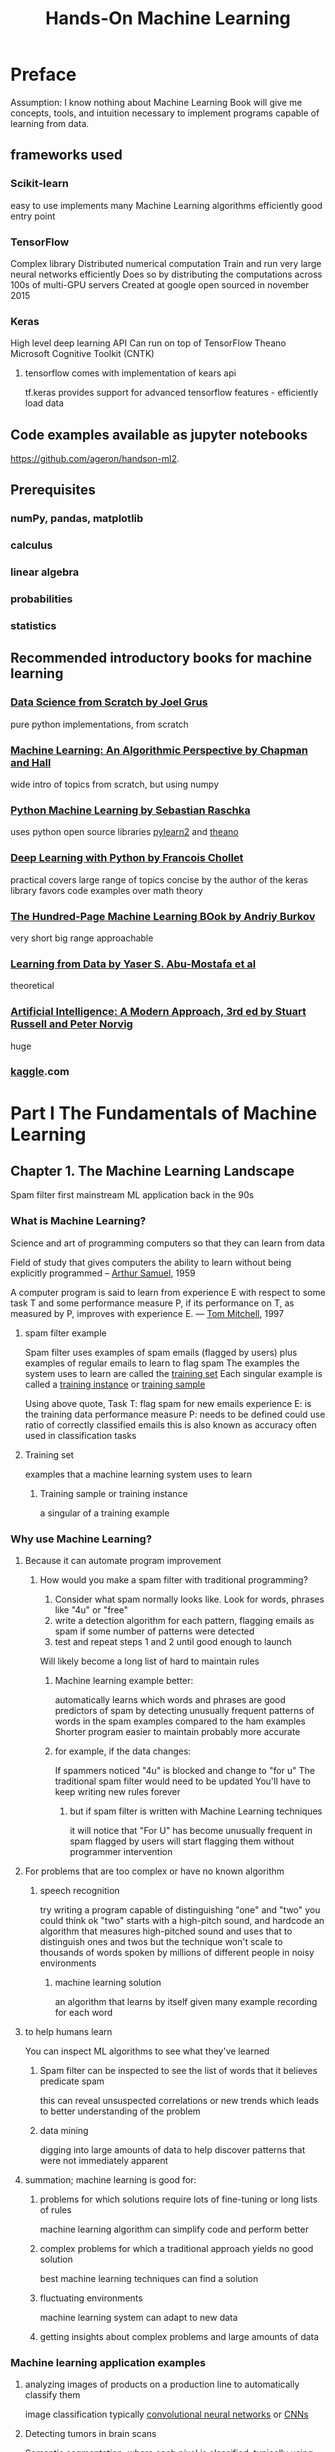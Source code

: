 #+title: Hands-On Machine Learning
#+ROAM_KEY: Hands-On Machine Learning with Scikit-Learn, Keras, & TensorFlow by Aurelien Geron
#+ROAM_TAGS: "machine learning" scikit-learn keras tensorflow "computer science"
#+FILETAGS: lifetracker

* Preface
  Assumption: I know nothing about Machine Learning
  Book will give me concepts, tools, and intuition necessary to implement programs capable of learning from data.
** frameworks used
*** Scikit-learn
    easy to use
    implements many Machine Learning algorithms efficiently
    good entry point
*** TensorFlow
    Complex library
    Distributed numerical computation
    Train and run very large neural networks efficiently
      Does so by distributing the computations across 100s of multi-GPU servers
    Created at google
    open sourced in november 2015
*** Keras
    High level deep learning API
    Can run on top of
      TensorFlow
      Theano
      Microsoft Cognitive Toolkit (CNTK)
**** tensorflow comes with implementation of kears api
     tf.keras
     provides support for advanced tensorflow features - efficiently load data
** Code examples available as jupyter notebooks
   https://github.com/ageron/handson-ml2.
** Prerequisites
*** numPy, pandas, matplotlib
*** calculus
*** linear algebra
*** probabilities
*** statistics
** Recommended introductory books for machine learning
*** [[file:20210615183925-data_science_from_scratch_by_joel_grus.org][Data Science from Scratch by Joel Grus]]
    pure python implementations, from scratch
*** [[file:20210615183950-machine_learning_an_algorithmic_perspective_by_chapman_and_hall.org][Machine Learning: An Algorithmic Perspective by Chapman and Hall]]
    wide intro of topics from scratch, but using numpy
*** [[file:20210615184030-python_machine_learning_by_sebastian_raschka.org][Python Machine Learning by Sebastian Raschka]]
    uses python open source libraries [[file:20210615184052-pylearn2.org][pylearn2]] and [[file:20210615184044-theano.org][theano]]
*** [[file:20210614104751-deep_learning_with_python_by_francois_chollet.org][Deep Learning with Python by Francois Chollet]]
    practical
    covers large range of topics
    concise
    by the author of the keras library
    favors code examples over math theory
*** [[file:20210615184201-the_hundred_page_machine_learning_book_by_andriy_burkov.org][The Hundred-Page Machine Learning BOok by Andriy Burkov]]
    very short
    big range
    approachable
*** [[file:20210615184228-learning_from_data_by_yaser_s_abu_mostafa_et_al.org][Learning from Data by Yaser S. Abu-Mostafa et al]]
    theoretical
*** [[file:20210615184300-artificial_intelligence_a_modern_approach_3rd_ed_by_stuart_russell_and_peter_norvig.org][Artificial Intelligence: A Modern Approach, 3rd ed by Stuart Russell and Peter Norvig]]
    huge
*** [[file:20210615184320-kaggle.org][kaggle]].com
* Part I The Fundamentals of Machine Learning
** Chapter 1. The Machine Learning Landscape
   :PROPERTIES:
   :LOCATION: 21
   :END:
   Spam filter first mainstream ML application
     back in the 90s
*** What is Machine Learning?
    Science and art of programming computers so that they can learn from data

    Field of study that gives computers the ability to learn without being explicitly programmed
      -- [[file:20210615190411-arthur_samuel.org][Arthur Samuel]], 1959

    A computer program is said to learn from experience E with respect to
    some task T and some performance measure P, if its performance on T,
    as measured by P, improves with experience E.
      — [[file:20210615190527-tom_mitchell.org][Tom Mitchell]], 1997
**** spam filter example
     Spam filter uses examples of spam emails (flagged by users) plus examples of regular emails to learn to flag spam
     The examples the system uses to learn are called the [[file:20210615190626-training_set.org][training set]]
     Each singular example is called a [[file:20210615190822-training_instance.org][training instance]] or [[file:20210615190826-training_sample.org][training sample]]

     Using above quote,
       Task T: flag spam for new emails
       experience E: is the training data
       performance measure P: needs to be defined
         could use ratio of correctly classified emails
           this is also known as accuracy
             often used in classification tasks
**** Training set
     examples that a machine learning system uses to learn
***** Training sample or training instance
      a singular of a training example
*** Why use Machine Learning?
    :PROPERTIES:
    :LOCATION: 23
    :END:
    :LOGBOOK:
    CLOCK: [2021-06-16 Wed 17:00]--[2021-06-16 Wed 17:49] =>  0:49
    :END:
**** Because it can automate program improvement
***** How would you make a spam filter with traditional programming?
      1. Consider what spam normally looks like. Look for words, phrases like "4u" or "free"
      2. write a detection algorithm for each pattern, flagging emails as spam if some number of patterns were detected
      3. test and repeat steps 1 and 2 until good enough to launch

      Will likely become a long list of hard to maintain rules
****** Machine learning example better:
       automatically learns which words and phrases are good predictors of spam by detecting unusually frequent patterns of words in the spam examples compared to the ham examples
       Shorter program
       easier to maintain
       probably more accurate
****** for example, if the data changes:
       If spammers noticed "4u" is blocked and change to "for u"
       The traditional spam filter would need to be updated
       You'll have to keep writing new rules forever
******* but if spam filter is written with Machine Learning techniques
        it will notice that "For U" has become unusually frequent in spam flagged by users
        will start flagging them without programmer intervention
**** For problems that are too complex or have no known algorithm
***** speech recognition
      try writing a program capable of distinguishing "one" and "two"
      you could think ok "two" starts with a high-pitch sound, and hardcode
      an algorithm that measures high-pitched sound and uses that to distinguish ones and twos
      but the technique won't scale to thousands of words spoken by millions of different people in noisy environments
****** machine learning solution
       an algorithm that learns by itself given many example recording for each word
**** to help humans learn
     You can inspect ML algorithms to see what they've learned
***** Spam filter can be inspected to see the list of words that it believes predicate spam
      this can reveal unsuspected correlations or new trends
      which leads to better understanding of the problem
***** data mining
      digging into large amounts of data to help discover patterns that were not immediately apparent
**** summation; machine learning is good for:
***** problems for which solutions require lots of fine-tuning or long lists of rules
      machine learning algorithm can simplify code and perform better
***** complex problems for which a traditional approach yields no good solution
      best machine learning techniques can find a solution
***** fluctuating environments
      machine learning system can adapt to new data
***** getting insights about complex problems and large amounts of data
*** Machine learning application examples
    :PROPERTIES:
    :LOCATION: 27
    :END:
**** analyzing images of products on a production line to automatically classify them
     image classification
     typically [[file:20210616173546-convolutional_neural_networks.org][convolutional neural networks]] or [[file:20210616173546-convolutional_neural_networks.org][CNNs]]
**** Detecting tumors in brain scans
     Semantic segmentation, where each pixel is classified, typically using [[file:20210616173546-convolutional_neural_networks.org][convolutional neural networks]]
**** automatically classifying news articles
     [[file:20210616173716-natural_language_processing.org][Natural Language Processing]], or [[file:20210616173719-nlp.org][NLP]]
       specifically text classification
       can be tackled with
         [[file:20210616173801-recurrent_neural_networks.org][recurrent neural networks]] or [[file:20210616173801-recurrent_neural_networks.org][RNNs]]
         [[file:20210616173546-convolutional_neural_networks.org][CNNs]]
         [[file:20210616173846-transformers.org][Transformers]]
**** automatically flagging offensive comments on discussion forums
     Text classification
     same [[file:20210616173716-natural_language_processing.org][NLP]] tools as above
**** summarizing long documents automatically
     Branch of [[file:20210616173716-natural_language_processing.org][NLP]] called text [[file:20210616174008-summarization.org][summarization]], using same tools as above
**** creating a chatbot or personal assistant
     involves many [[file:20210616173716-natural_language_processing.org][NLP]] components
       [[file:20210616174048-natural_language_understanding.org][natural language understanding]] or NLU
       question-answering modules
**** forecasting next year's revenue for your company based on multiple performance metrics
     Regression task i.e. predicting values
     Can use any regression model:
       [[file:20210611165147-linear_regression.org][Linear Regression]]
       [[file:20210616174147-polynomial_regression.org][Polynomial Regression]]
       [[file:20210616174204-regression_svm.org][regression SVM]]
       [[file:20210616174214-regression_random_forest.org][regression Random Forest]]
       [[file:20210616174225-artificial_neural_network.org][artificial neural network]]
     If you want to take into account sequences of past performance metrics, maybe use:
       [[file:20210616173801-recurrent_neural_networks.org][RNNs]]
       [[file:20210616173546-convolutional_neural_networks.org][CNNs]]
       [[file:20210616173846-transformers.org][Transformers]]
**** make app react to voice commands
     Speech recognition, which requires processing audio samples
     They're long and complex sequences
     Typically processed using:
       [[file:20210616173801-recurrent_neural_networks.org][RNNs]]
       [[file:20210616173546-convolutional_neural_networks.org][CNNs]]
       [[file:20210616173846-transformers.org][Transformers]]
**** Detecting credit card fraud
     [[file:20210616174511-anomaly_detection.org][Anomaly detection]]
**** Segmenting clients based on their purchases so as to design a different marketing strategy for each segment
     [[file:20210616174533-clustering.org][Clustering]]
**** Represeting a complex, high-dimensional dataset in a clear and insightful diagram
     Data visualization, involving [[file:20210616174604-dimensionality_reduction.org][dimensionality reduction]] techniques
**** Recommending a product that a client may be interested in based on past purchases
     Recommender system
     Can feed past purchases to an [[file:20210616174225-artificial_neural_network.org][artificial neural network]] and get it to output the most likely next purchase
     Neural net would typically be trained on past sequences of purchases across all clients
**** Building an intelligent bot for a game
     often tackled with [[file:20210616174737-reinforcement_learning.org][Reinforcement Learning]] or [[file:20210616174737-reinforcement_learning.org][RL]]
       [[file:20210616174737-reinforcement_learning.org][RL]] is a branch of machine learning that trains agents (bots) to pick actions that will maximize their rewards over time
         example: bot gets reward every time player loses life points
         within a given environment (the game)
       [[file:20210616174907-alphago.org][AlphaGo]] was built using [[file:20210616174737-reinforcement_learning.org][RL]]
*** Types of Machine Learning Systems
    :PROPERTIES:
    :LOCATION: 29
    :END:
    :LOGBOOK:
    CLOCK: [2021-07-07 Wed 16:01]--[2021-07-07 Wed 16:28] =>  0:27
    CLOCK: [2021-07-05 Mon 17:57]--[2021-07-05 Mon 18:00] =>  0:03
    CLOCK: [2021-07-05 Mon 16:51]--[2021-07-05 Mon 17:21] =>  0:30
    CLOCK: [2021-06-24 Thu 15:21]--[2021-06-24 Thu 16:50] =>  1:29
    :END:
**** ML systems Classification categories done by criteria:
***** Whether or not trained with human supervision
      classified according to the amount and type of supervision they get during training
****** [[file:20210624111857-supervised_learning.org][supervised learning]]
       the training set fed to the algorithm includes desired solutions, called labels
******* typical task: classification
******** example: spam filter
         trained with many example emails along with their "class" (spam or ham)
         must learn to classify new emails
******* typical task: predict *target* numeric value, given a set of features / predictors
        such as price of car (target)
        mileage, age, brand (features, predictors)
******** this is called a "regression"
         to train, need to give many examples of cars, including their predictors and labels
********* Regression algorithms can be used for classification, and vice versa
********** [[file:20210624152319-logistic_regression.org][logistic regression]]
           commonly used for classification
           can output a value that corresponds to the probability of belonging to a certain class
             e.g. 20% chance of being spam
******* feature vs attribute
******** attribute
         a data type, e.g. "mileage"
******** Feature
         several meanings, usually means an attribute plus its value, e.g. "mileage = 15,000"
******** Unfortunately, sometimes used interchangeably
******* list of important [[file:20210624111857-supervised_learning.org][supervised learning]] algorithms
******** [[file:20210611165147-linear_regression.org][Linear Regression]]
******** [[file:20210624152319-logistic_regression.org][Logistic Regression]]
******** [[file:20210624152324-support_vector_machines.org][Support Vector Machines]] (SVMs)
******** [[file:20210624152331-decision_trees.org][Decision Trees]]
******** [[file:20210616174214-regression_random_forest.org][Random Forests]]
******** [[file:20210611170257-neural_network.org][Neural Networks]]
******** [[file:20210624153901-k_nearest_neighbors.org][K-Nearest Neighbors]]
****** [[file:20210624111902-unsupervised_learning.org][unsupervised learning]]
       training data is unlabeled. The system tries to learn without a teacher.
******* important [[file:20210624111902-unsupervised_learning.org][unsupervised learning]] algorithms
******** [[file:20210616174533-clustering.org][clustering]]
********* [[file:20210624154553-k_means.org][k-means]]
********* [[file:20210624154557-dbscan.org][DBSCAN]]
********* [[file:20210624154602-hierarchical_cluster_analysis.org][Hierarchical Cluster Analysis]] (HCA)
******** [[file:20210616174511-anomaly_detection.org][Anomaly detection]] and [[file:20210624154731-novelty_detection.org][novelty detection]]
********* [[file:20210624154847-one_class_svm.org][One-class SVM]]
********* [[file:20210624154853-isolation_forest.org][isolation forest]]
******** visualization and dimensionality reduction
********* [[file:20210624154906-principal_component_analysis.org][principal component analysis]] (PCA)
********* [[file:20210624154922-kernel_pca.org][kernel PCA]]
********* [[file:20210624154927-locally_linear_embedding.org][locally linear embedding]] (LLE)
********* [[file:20210624154939-t_distributed_stochastic_neighbor_embedding.org][t-Distributed Stochastic Neighbor Embedding]] (t-SNE)
******** [[file:20210624155010-association_rule_learning.org][association rule learning]]
********* [[file:20210624155017-apriori.org][apriori]]
********* [[file:20210624155021-eclat.org][eclat]]
******* example: blog visitors
        If you have a lot of data about blog visitors, you might want to run a [[file:20210616174533-clustering.org][clustering]] algorithm to detect groups of similar visitors
          You don't tell the algo which group a visitor belongs to, it finds the connections on its own
            e.g. 40% of visitors are males who love comic books and read the blog in the evening
        A [[file:20210624154602-hierarchical_cluster_analysis.org][hierarchical clustering algorithm]] allows subdivision of each group into smaller groups
******* visualization algorithms
        feed lots of complex, unlabeled data, and they output a 2d or 3d representation of the data for easy plotting
******* dimensionality reduction
        simplify the data without losing too much information
        for example, by merging several correlated features into one
          a car's mileage may be strongly correlated with its age, so dimensionality reduction algo with merge them into one feature
          this feature can be called "wear and tear"
        Doing a dimensionality reduction is a good idea before feed into another algorithm, such as supervised learning
          will run much faster
******** feature extraction
         merging of features by dimensionality reduction
******* anomaly detection
        such as detecting unusual credit card transactions
        shown mostly normal instances during training
******* novelty detection
        very similar to anomaly detection
        aims to detect new instances that look different from all instances in the training set
          requires having a very "clean" training set
******* association rule learning
        dig into a large amount of data and discover interesting relations between attributes
          for example, running association rule on sales log may reveal that people who purchase BBQ sauce and potato chips also tend to buy steak
****** [[file:20210624111908-semisupervised_learning.org][semisupervised learning]]
       Algorithms that can deal with data that's partially labeled
       Most are combinations of unsupervised and supervised algorithms
******* example
******** google photos
         person A shoes up in photo 1, 5, 11
         person B shows up in 2, 5, 7
         this is the unsupervised portion (clustering)
         once you tell it who people are, by adding one label per person, it can apply that label across the board
******* deep belief networks (DBNs)
        based on unsupervised components called restricted Botlzmann machines (RBMs) stacked on top of eachother
        RBMs are trained sequentially and unsupervised, then fine-tuned using supervised learning techniques
****** [[file:20210616174737-reinforcement_learning.org][reinforcement learning]]
       the learning system is called an agent
         the agent can observe the environment
******* agent
        the learning system in a reinforcement learning context is called an agent
        it can:
        - observe the environment
        - select and perform actions
        - get rewards and penalties
        The agent learns what's the best strategy, also called "policy," to get the most reward over time
******** policy
         defines what action the agent should choose to do in a given situation
         developed by the agent as it observes, selects actions, and gets rewards
******* example
        robots, learning how to walk
        deepmind's alphago program
          analyzed millions of games, then played games against itself
***** Whether or not can learn incrementally, from stream of incoming data
****** [[file:20210705171901-online_learning.org][online learning]]
       train the system incrementally by feeding data instances sequentially
         Data can come individually or in small groups called mini-batches
       learning steps are fast and cheap
       good for systems that receive data as a continuous flow like stock prices
         and need to adapt to change rapidly or autonomously
       can also be used to train systems on datasets so big they don't fit onto main memory
         also called out-of-core learning
         in this case data comes in i guess mini-batches
******* learning rate
        an important parameter of online learning systems that determines how fast they adapt to changing data
        a high learning rate means the system will adapt quickly to new data, but will quickly forget old data
          bad for spam filters, for example
        a low learning rate will have more inertia
          it learns slowly but will be less sensitive to noise or outliers
****** [[file:20210705171856-batch_learning.org][batch learning]]
       the system can't learn incrementally
       must be trained using all available data
       typically takes a lot of time and resources, so done offline
       to add "new data," you have to add the new data to the old dataset, and then retrain the WHOLE system from scratch
       allegedly, this training -> evaluating -> launching process can be automated
******* [[file:20210705171851-offline_learning.org][offline learning]]
        system is trained
        launched into production
        runs without learning anymore
******* limitations
        could take many hours to retrain, so doesn't work good for rapidly changing data
        could require a lot of computing resources, so if lots of data with daily retraining, could cost a lot
        not good for things that need to learn autonomously or has limited resources
***** Whether they compare data points, or detect patterns
      Whether they compare new datapoints to known datapoints, or
      detect patterns in the training data and build a predictive model
        i.e. like scientist do
      How they generalize
****** Instance-based learning
       Comparing new datapoints to known datapoints
       The system learns examples by heart, and then generalizes to new cases by using a similarity measure to copmare
         for example, a spam filter could count the number of words between known spam emails, and a new email
           if the email has many words in common with the known spam, it gets flagged
******* measure of similarity
        a measure used in instance-based learning systems to compare new instances to training instances
****** Model-based learning
       detecting patterns in the training data and building a predictive model
       build a model of examples, and then use the model to make predictions
**** Criteria are non-exclusive
     e.g. spam filter may learn on the fly using a deep neural network model using examples of spam and ham
       Thus it's an online, model-based, supervised learning system
* Anki
** what is ML
   :PROPERTIES:
   :ANKI_DECK: Org Learning
   :ANKI_NOTE_TYPE: Basic (and reversed card)
   :ANKI_NOTE_ID: 1623836976740
   :ANKI_FAILURE_REASON: Note was not found: 1623836976740
   :END:
*** Front
    What is Machine Learning?
*** Back

    Science and art of programming computers so that they can learn from data
    Field of study that gives computers the ability to learn without being explicitly programmed
      -- [[file:20210615190411-arthur_samuel.org][Arthur Samuel]], 1959

    A computer program is said to learn from experience E with respect to
    some task T and some performance measure P, if its performance on T,
    as measured by P, improves with experience E.
      — [[file:20210615190527-tom_mitchell.org][Tom Mitchell]], 1997
** Training set
*** training set forward
   :PROPERTIES:
   :ANKI_DECK: Org Learning
   :ANKI_NOTE_TYPE: Basic (and reversed card)
   :ANKI_NOTE_ID: 1623836976838
   :ANKI_FAILURE_REASON: Note was not found: 1623836976838
   :END:
**** Front
     What is a training set in Machine Learning?
**** Back
     examples that a machine learning system uses to learn
*** training set back
   :PROPERTIES:
   :ANKI_DECK: Org Learning
   :ANKI_NOTE_TYPE: Basic (and reversed card)
   :ANKI_NOTE_ID: 1623836976936
   :ANKI_FAILURE_REASON: Note was not found: 1623836976936
   :END:
**** Front
     What do you call examples that a machine learning system uses to learn?
**** Back
     a Training Set
*** accuracy forward
   :PROPERTIES:
   :ANKI_DECK: Org Learning
   :ANKI_NOTE_TYPE: Basic (and reversed card)
   :ANKI_NOTE_ID: 1623836977011
   :ANKI_FAILURE_REASON: Note was not found: 1623836977011
   :END:
**** Front
     What is accuracy in a Machine Learning program?
**** Back
     Performance measurement indicating ratio of correct classification vs incorrect ones

*** accuracy back
   :PROPERTIES:
   :ANKI_DECK: Org Learning
   :ANKI_NOTE_TYPE: Basic (and reversed card)
   :ANKI_NOTE_ID: 1623836977110
   :ANKI_FAILURE_REASON: Note was not found: 1623836977110
   :END:
**** Front
     What is a performance measurement indicating ratio of correct classification vs incorrect ones called in machine learning?
**** Back
     Accuracy
** why ML
*** why tho
    :PROPERTIES:
    :ANKI_DECK: Org Learning
    :ANKI_NOTE_TYPE: Basic (and reversed card)
    :ANKI_NOTE_ID: 1623836977186
    :ANKI_FAILURE_REASON: Note was not found: 1623836977186
    :END:
**** Front
     What kind of problems is Machine Learning great for solving?
**** Back
1 problems for which solutions require lots of fine-tuning or long lists of rules
      machine learning algorithm can simplify code and perform better
2 complex problems for which a traditional approach yields no good solution
      best machine learning techniques can find a solution
3 fluctuating environments
      machine learning system can adapt to new data
4 getting insights about complex problems and large amounts of data
** ML classification categories
*** supervised learning front
    :PROPERTIES:
    :ANKI_DECK: Org Learning
    :ANKI_NOTE_TYPE: Basic (and reversed card)
    :ANKI_FAILURE_REASON: cannot create note because it is a duplicate
    :END:
**** Front
     What is a Supervised Learning ML system?
**** Back
     A system where the training set fed to the algorithm includes desired solutions, also called labels.

*** supervised learning back
    :PROPERTIES:
    :ANKI_DECK: Org Learning
    :ANKI_NOTE_TYPE: Basic (and reversed card)
    :ANKI_FAILURE_REASON: cannot create note because it is a duplicate
    :END:
**** Front
     what kind of ML system is A system where the training set fed to the algorithm includes desired solutions, also called labels.
**** Back
     Supervised Learning ML system

*** supervised learning classification front
    :PROPERTIES:
    :ANKI_DECK: Org Learning
    :ANKI_NOTE_TYPE: Basic (and reversed card)
    :ANKI_FAILURE_REASON: cannot create note because it is a duplicate
    :END:
**** Front
     What is a "classification" supervised learning task?
**** Back
     A system that's trained with many examples as well as their "class," that is then used to classify new input.
     e.g. a spam filter trained on labeled instances of spam or ham

*** supervised learning label front
    :PROPERTIES:
    :ANKI_DECK: Org Learning
    :ANKI_NOTE_TYPE: Basic (and reversed card)
    :ANKI_FAILURE_REASON: cannot create note because it is a duplicate
    :END:
**** Front
     What is included on an instance of a desired solution in a training set of a supervised learning system, that indicates how similar instances should be classified?
**** Back
     A label.
*** supervised learning regression front
    :PROPERTIES:
    :ANKI_DECK: Org Learning
    :ANKI_NOTE_TYPE: Basic (and reversed card)
    :ANKI_FAILURE_REASON: cannot create note because it is a duplicate
    :END:
**** Front
     What is the purpose or outcome of a "regression" type task applied to a supervised learning system?
**** Back
     To predict a target numeric value, given a set of features.

*** supervised learning regression feed me
    :PROPERTIES:
    :ANKI_DECK: Org Learning
    :ANKI_NOTE_TYPE: Basic (and reversed card)
    :ANKI_FAILURE_REASON: cannot create note because it is a duplicate
    :END:
**** Front
     What input does a regression type task in a supervised learning system need to output a target numeric value?
**** Back
     Features, called predictors, as well as their labels.
*** supervised learning list
    :PROPERTIES:
    :ANKI_DECK: Org Learning
    :ANKI_NOTE_TYPE: Basic (and reversed card)
    :ANKI_FAILURE_REASON: cannot create note because it is a duplicate
    :END:
**** Front
     What are 7 kinds of supervised learning algorithms?
**** Back
     K-nearest neighbors
     Linear Regression
     Logistic Regression
     Support Vector Machines (SVMs)
     Decision Trees
     Random Forests
     Neural Networks

*** supervised learning list 1
    :PROPERTIES:
    :ANKI_DECK: Org Learning
    :ANKI_NOTE_TYPE: Basic (and reversed card)
    :ANKI_FAILURE_REASON: cannot create note because it is a duplicate
    :END:
**** Front
     A Linear Regression system is classified as what kind of machine learning system?
**** Back
     Supervised Learning

*** supervised learning list 2
    :PROPERTIES:
    :ANKI_DECK: Org Learning
    :ANKI_NOTE_TYPE: Basic (and reversed card)
    :ANKI_FAILURE_REASON: cannot create note because it is a duplicate
    :END:
**** Front
     A Logistic Regression algorithm is classified as what kind of machine learning system?
**** Back
     Supervised Learning

*** supervised learning list 3
    :PROPERTIES:
    :ANKI_DECK: Org Learning
    :ANKI_NOTE_TYPE: Basic (and reversed card)
    :ANKI_FAILURE_REASON: cannot create note because it is a duplicate
    :END:
**** Front
     A Support Vector Machines (SVMs) algorithm is classified as what kind of machine learning system?
**** Back
     Supervised Learning

*** supervised learning list 4
    :PROPERTIES:
    :ANKI_DECK: Org Learning
    :ANKI_NOTE_TYPE: Basic (and reversed card)
    :ANKI_FAILURE_REASON: cannot create note because it is a duplicate
    :END:
**** Front
     A Decision Trees algorithm is classified as what kind of machine learning system?
**** Back
     Supervised Learning

*** supervised learning list 5
    :PROPERTIES:
    :ANKI_DECK: Org Learning
    :ANKI_NOTE_TYPE: Basic (and reversed card)
    :ANKI_FAILURE_REASON: cannot create note because it is a duplicate
    :END:
**** Front
     A Random Forests algorithm is classified as what kind of machine learning system?
**** Back
     Supervised Learning

*** supervised learning list 6
    :PROPERTIES:
    :ANKI_DECK: Org Learning
    :ANKI_NOTE_TYPE: Basic (and reversed card)
    :ANKI_FAILURE_REASON: cannot create note because it is a duplicate
    :END:
**** Front
     A Neural Networks algorithm is classified as what kind of machine learning system?
**** Back
     Supervised Learning

*** supervised learning list 7
    :PROPERTIES:
    :ANKI_DECK: Org Learning
    :ANKI_NOTE_TYPE: Basic (and reversed card)
    :ANKI_FAILURE_REASON: cannot create note because it is a duplicate
    :END:
**** Front
     A k-nearest neighbors algorithm is classified as what kind of machine learning system?
**** Back
     Supervised Learning
*** unsupervised 1
    :properties:
    :ANKI_DECK: Org Learning
    :ANKI_NOTE_TYPE: Basic (and reversed card)
    :END:
**** Front
     a visualization algorithm falls into what supervision category of ML classification?
**** Back
     unsupervised learning

*** unsupervised 2
    :properties:
    :ANKI_DECK: Org Learning
    :ANKI_NOTE_TYPE: Basic (and reversed card)
    :END:
**** Front
     a dimensionality reduction system falls into what supervision category of ML classification?
**** Back
     unsupervised learning

*** unsupervised 3
    :properties:
    :ANKI_DECK: Org Learning
    :ANKI_NOTE_TYPE: Basic (and reversed card)
    :END:
**** Front
     a anomaly detection system falls into what supervision category of ML classification?
**** Back
     unsupervised learning

*** unsupervised 4
    :properties:
    :ANKI_DECK: Org Learning
    :ANKI_NOTE_TYPE: Basic (and reversed card)
    :END:
**** Front
     a novelty detection system falls into what supervision category of ML classification?
**** Back
     unsupervised learning

*** unsupervised 5
    :properties:
    :ANKI_DECK: Org Learning
    :ANKI_NOTE_TYPE: Basic (and reversed card)
    :END:
**** Front
     a association rule learning system falls into what supervision category of ML classification?
**** Back
     unsupervised learning
